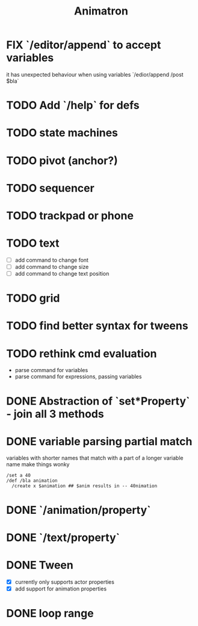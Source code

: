 #+title: Animatron
#+todo: TODO FIX NEXT IN_PROGRESS | DONE
#+startup: overview

* FIX `/editor/append` to accept variables
it has unexpected behaviour when using variables `/edior/append /post $bla`

* TODO Add `/help` for defs

* TODO state machines
* TODO pivot (anchor?)
* TODO sequencer
* TODO trackpad or phone
* TODO text
- [ ] add command to change font
- [ ] add command to change size
- [ ] add command to change text position
* TODO grid
* TODO find better syntax for tweens
* TODO rethink cmd evaluation
- parse command for variables
- parse command for expressions, passing variables

* DONE Abstraction of `set*Property` - join all 3 methods
* DONE variable parsing partial match
variables with shorter names that match with a part of a longer variable name make things wonky
#+begin_src
  /set a 40
  /def /bla animation
    /create x $animation ## $anim results in -- 40nimation
#+end_src

* DONE `/animation/property`
* DONE `/text/property`
* DONE Tween
- [X] currently only supports actor properties
- [X] add support for animation properties
* DONE loop range
